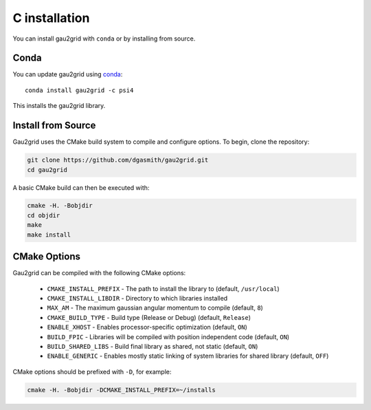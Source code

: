 C installation
==============

You can install gau2grid with ``conda`` or by installing from source.

Conda
-----

You can update gau2grid using `conda <https://www.anaconda.com/download/>`_::

    conda install gau2grid -c psi4

This installs the gau2grid library.


Install from Source
-------------------

Gau2grid uses the CMake build system to compile and configure options. To begin, clone the repository:

.. code-block:: bash

    git clone https://github.com/dgasmith/gau2grid.git
    cd gau2grid

A basic CMake build can then be executed with:

.. code-block:: bash

    cmake -H. -Bobjdir
    cd objdir
    make
    make install

CMake Options
-------------
Gau2grid can be compiled with the following CMake options:

 - ``CMAKE_INSTALL_PREFIX`` - The path to install the library to (default, ``/usr/local``)
 - ``CMAKE_INSTALL_LIBDIR`` - Directory to which libraries installed
 - ``MAX_AM`` - The maximum gaussian angular momentum to compile (default, ``8``)
 - ``CMAKE_BUILD_TYPE`` - Build type (Release or Debug) (default, ``Release``)
 - ``ENABLE_XHOST`` - Enables processor-specific optimization (default, ``ON``)
 - ``BUILD_FPIC`` - Libraries will be compiled with position independent code (default, ``ON``)
 - ``BUILD_SHARED_LIBS`` - Build final library as shared, not static (default, ``ON``)
 - ``ENABLE_GENERIC`` - Enables mostly static linking of system libraries for shared library (default, ``OFF``)

CMake options should be prefixed with ``-D``, for example:

.. code-block:: bash

    cmake -H. -Bobjdir -DCMAKE_INSTALL_PREFIX=~/installs
